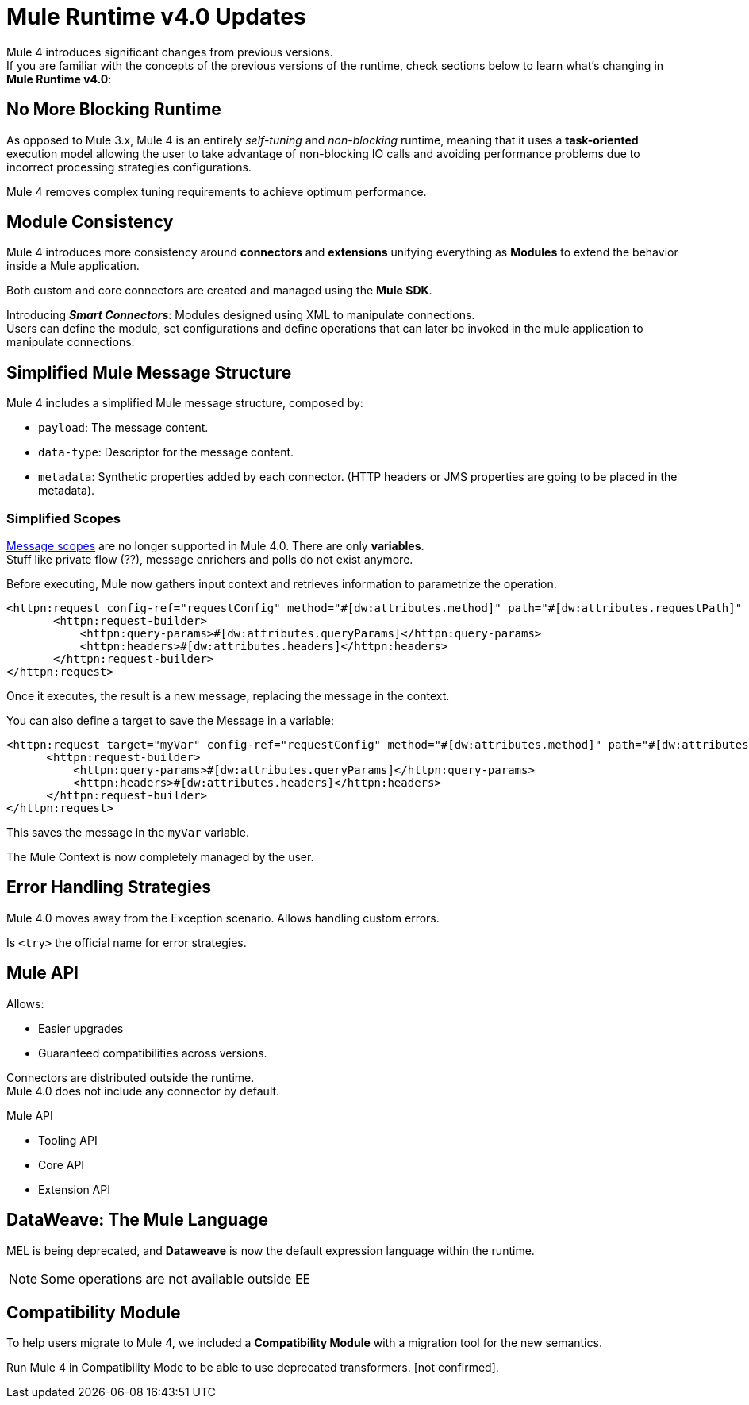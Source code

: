 = Mule Runtime v4.0 Updates
:keywords: news, updates, mule ESB, mule runtime, 4.0, mule 4.0, mule 4, mule 4 for mule 3 developers, what's new mule 4

Mule 4 introduces significant changes from previous versions. +
If you are familiar with the concepts of the previous versions of the runtime, check sections below to learn what's changing in *Mule Runtime v4.0*:


== No More Blocking Runtime

As opposed to Mule 3.x, Mule 4 is an entirely _self-tuning_ and _non-blocking_ runtime, meaning that it uses a *task-oriented* execution model allowing the user to take advantage of non-blocking IO calls and avoiding performance problems due to incorrect processing strategies configurations. +
// blocking thread-per-request model to a non blocking evented model

Mule 4 removes complex tuning requirements to achieve optimum performance.

== Module Consistency

Mule 4 introduces more consistency around *connectors* and *extensions* unifying everything as *Modules* to extend the behavior inside a Mule application.

Both custom and core connectors are created and managed using the *Mule SDK*.

Introducing *_Smart Connectors_*: Modules designed using XML to manipulate connections. +
Users can define the module, set configurations and define operations that can later be invoked in the mule application to manipulate connections.
// TODO: Need confirmation about private flows going away.

== Simplified Mule Message Structure

Mule 4 includes a simplified Mule message structure, composed  by:

* `payload`: The message content.
* `data-type`: Descriptor for the message content.
* `metadata`: Synthetic properties added by each connector. (HTTP headers or JMS properties are going to be placed in the metadata).

=== Simplified Scopes

link:https://docs.mulesoft.com/mule-user-guide/v/3.8/scopes[Message scopes] are no longer supported in Mule 4.0. There are only *variables*. +
Stuff like private flow (??), message enrichers and polls do not exist anymore.

Before executing, Mule now gathers input context and retrieves information to parametrize the operation.

[source,XML,linenums]
----
<httpn:request config-ref="requestConfig" method="#[dw:attributes.method]" path="#[dw:attributes.requestPath]" parseResponse="false">
       <httpn:request-builder>
           <httpn:query-params>#[dw:attributes.queryParams]</httpn:query-params>
           <httpn:headers>#[dw:attributes.headers]</httpn:headers>
       </httpn:request-builder>
</httpn:request>
----

Once it executes, the result is a new message, replacing the message in the context.

You can also define a target to save the Message in a variable:

[source,XML,linenums]
----
<httpn:request target="myVar" config-ref="requestConfig" method="#[dw:attributes.method]" path="#[dw:attributes.requestPath]" parseResponse="false">
      <httpn:request-builder>
          <httpn:query-params>#[dw:attributes.queryParams]</httpn:query-params>
          <httpn:headers>#[dw:attributes.headers]</httpn:headers>
      </httpn:request-builder>
</httpn:request>
----

This saves the message in the `myVar` variable.

The Mule Context is now completely managed by the user.

== Error Handling Strategies

Mule 4.0 moves away from the Exception scenario.
Allows handling custom errors.

Is `<try>` the official name for error strategies.

== Mule API

Allows:

* Easier upgrades
* Guaranteed compatibilities across versions.

Connectors are distributed outside the runtime. +
Mule 4.0 does not include any connector by default.

Mule API

// TODO: Brief description of each API:
* Tooling API
* Core API
* Extension API


== DataWeave: The Mule Language

MEL is being deprecated, and *Dataweave* is now the default expression language within the runtime.

[NOTE]
Some operations are not available outside EE

== Compatibility Module

To help users migrate to Mule 4, we included a *Compatibility Module* with a migration tool for the new semantics.

Run Mule 4 in Compatibility Mode to be able to use deprecated transformers. [not confirmed].
